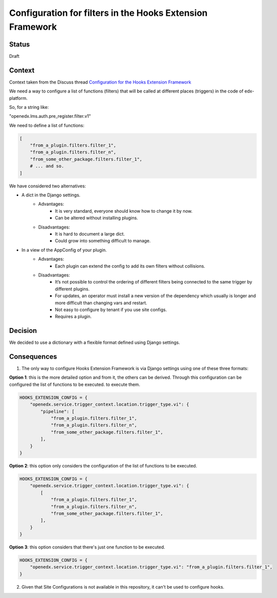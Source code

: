 Configuration for filters in the Hooks Extension Framework
==========================================================

Status
------

Draft

Context
-------

Context taken from the Discuss thread `Configuration for the Hooks Extension Framework <https://discuss.openedx.org/t/configuration-for-the-hooks-extension-framework/4527>`_

We need a way to configure a list of functions (filters) that will be called at different places (triggers) in the code of edx-platform.

So, for a string like:

"openedx.lms.auth.pre_register.filter.v1"

We need to define a list of functions:

.. code-block:: python

    [
        "from_a_plugin.filters.filter_1",
        "from_a_plugin.filters.filter_n",
        "from_some_other_package.filters.filter_1",
        # ... and so.
    ]


We have considered two alternatives:

* A dict in the Django settings.
    * Advantages:
        * It is very standard, everyone should know how to change it by now.
        * Can be altered without installing plugins.
    * Disadvantages:
        * It is hard to document a large dict.
        * Could grow into something difficult to manage.

* In a view of the AppConfig of your plugin.
    * Advantages:
        * Each plugin can extend the config to add its own filters without collisions.
    * Disadvantages:
        * It’s not possible to control the ordering of different filters being connected to the same trigger by different plugins.
        * For updates, an operator must install a new version of the dependency which usually is longer and more difficult than changing vars and restart.
        * Not easy to configure by tenant if you use site configs.
        * Requires a plugin.

Decision
--------

We decided to use a dictionary with a flexible format defined using Django settings.

Consequences
------------

1. The only way to configure Hooks Extension Framework is via Django settings using one of these three formats:

**Option 1**: this is the more detailed option and from it, the others can be derived. Through this configuration can be configured the list of functions to be executed.
to execute them.

.. code-block:: python

    HOOKS_EXTENSION_CONFIG = {
        "openedx.service.trigger_context.location.trigger_type.vi": {
            "pipeline": [
                "from_a_plugin.filters.filter_1",
                "from_a_plugin.filters.filter_n",
                "from_some_other_package.filters.filter_1",
            ],
        }
    }

**Option 2**: this option only considers the configuration of the list of functions to be executed.

.. code-block:: python

    HOOKS_EXTENSION_CONFIG = {
        "openedx.service.trigger_context.location.trigger_type.vi": {
            [
                "from_a_plugin.filters.filter_1",
                "from_a_plugin.filters.filter_n",
                "from_some_other_package.filters.filter_1",
            ],
        }
    }

**Option 3**: this option considers that there's just one function to be executed.

.. code-block:: python

    HOOKS_EXTENSION_CONFIG = {
        "openedx.service.trigger_context.location.trigger_type.vi": "from_a_plugin.filters.filter_1",
    }

2. Given that Site Configurations is not available in this repository, it can't be used to configure hooks.
